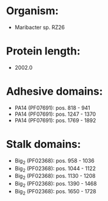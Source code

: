 * Organism:
- Maribacter sp. RZ26
* Protein length:
- 2002.0
* Adhesive domains:
- PA14 (PF07691): pos. 818 - 941
- PA14 (PF07691): pos. 1247 - 1370
- PA14 (PF07691): pos. 1769 - 1892
* Stalk domains:
- Big_2 (PF02368): pos. 958 - 1036
- Big_2 (PF02368): pos. 1044 - 1122
- Big_2 (PF02368): pos. 1130 - 1208
- Big_2 (PF02368): pos. 1390 - 1468
- Big_2 (PF02368): pos. 1650 - 1728

